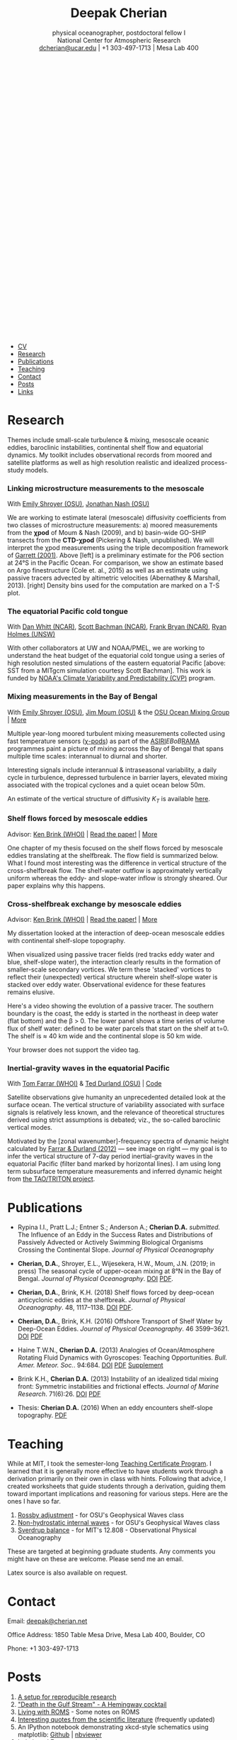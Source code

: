 #+TITLE: Deepak Cherian
#+SUBTITLE: physical oceanographer, postdoctoral fellow I@@html:<br />@@ National Center for Atmospheric Research @@html:<br /> <a class="email" href="mailto:dcherian@ucar.edu"> dcherian@ucar.edu</a> | +1 303-497-1713 | Mesa Lab 400 <br /><a class="logo" href="rss.xml"><svg class="logo feed-logo"><title>RSS feed</title><use xlink:href="#icon-rss-square"></use></svg></a> <a class="logo" href="https://github.com/dcherian"><svg class="logo"><title>Github profile</title><use xlink:href="#icon-github"></use></svg></a><a class="logo" href="https://orcid.org/0000-0002-6861-8734" rel="noopener noreferrer"><svg class="logo"><title>ORCID profile</title><use xlink:href="#icon-Orcid"></use></svg></a><a class="logo" href="https://scholar.google.com/citations?user=8FbYoygAAAAJ"><svg class="logo"><title>Google Scholar profile</title><use xlink:href="#icon-GoogleScholar"></use></svg></a>@@
#+EMAIL: deepak@cherian.net
#+KEYWORDS: physical oceanography, eddies, science, ocean
#+OPTIONS: h:6

# navigation menu
#+BEGIN_EXPORT html
<nav class="menu">
<ul>
<li><a href="static/Deepak-Cherian-CV.pdf">CV</a></li>
<li><a href="#research">Research</a></li>
<li><a href="#publications">Publications</a></li>
<li><a href="#teaching">Teaching</a></li>
<li><a href="#contact">Contact</a></li>
<li><a href="#posts">Posts</a></li>
<li><a href="#links">Links</a></li>
</ul>
</nav>
#+END_EXPORT

* Research
:PROPERTIES:
:CUSTOM_ID: research
:END:
Themes include small-scale turbulence & mixing, mesoscale oceanic eddies, baroclinic instabilities, continental shelf flow and equatorial dynamics. My toolkit includes observational records from moored and satellite platforms as well as high resolution realistic and idealized process-study models.

*** Linking microstructure measurements to the mesoscale
:PROPERTIES:
:HTML_CONTAINER_CLASS: research
:HTML_CONTAINER: article
:END:

#+ATTR_HTML: :class coauthors
With [[http://people.oregonstate.edu/~shroyere/Welcome.html][Emily Shroyer (OSU)]], [[https://makani.coas.oregonstate.edu/nash/About_Me.html][Jonathan Nash (OSU)]]

#+ATTR_HTML: :style width:100%
[[file:static/p06-Ke.png]]

We are working to estimate lateral (mesoscale) diffusivity coefficients from two classes of microstructure measurements:
a) moored measurements from the *χpod* of Moum & Nash (2009), and
b) basin-wide GO-SHIP transects from the *CTD-χpod* (Pickering & Nash, unpublished).
We will interpret the χpod measurements using the triple decomposition framework of [[http://www.soest.hawaii.edu/PubServices/2001pdfs/Garrett.pdf][Garrett (2001)]]. Above [left] is a preliminary estimate for the P06 section at 24°S in the Pacific Ocean. For comparison, we show an estimate based on Argo finestructure (Cole et. al., 2015) as well as an estimate using passive tracers advected by altimetric velocities  (Abernathey & Marshall, 2013). [right] Density bins used for the computation are marked on a T-S plot.

*** The equatorial Pacific cold tongue
:PROPERTIES:
:HTML_CONTAINER_CLASS: research
:HTML_CONTAINER: article
:END:

#+ATTR_HTML: :class coauthors
With [[https://danielwhitt.github.io/][Dan Whitt (NCAR)]], [[https://staff.ucar.edu/users/bachman][Scott Bachman (NCAR)]], [[https://staff.ucar.edu/users/bryan][Frank Bryan (NCAR)]], [[https://rmholmes.github.io/][Ryan Holmes (UNSW)]]

#+ATTR_HTML: :style width:100%
[[file:static/eq-pac-sst.png]]

With other collaborators at UW and NOAA/PMEL, we are working to understand the heat budget of the equatorial cold tongue using a series of high resolution nested simulations of the eastern equatorial Pacific [above: SST from a MITgcm simulation courtesy Scott Bachman]. This work is funded by [[https://cpo.noaa.gov/Meet-the-Divisions/Earth-System-Science-and-Modeling/CVP][NOAA's Climate Variability and Predictability (CVP)]] program.

*** Mixing measurements in the Bay of Bengal
:PROPERTIES:
:HTML_CONTAINER_CLASS: research
:HTML_CONTAINER: article
:END:

#+ATTR_HTML: :class coauthors
With [[http://people.oregonstate.edu/~shroyere/Welcome.html][Emily Shroyer (OSU)]], [[http://mixing.coas.oregonstate.edu/people/jmoum/][Jim Moum (OSU)]] & the [[http://mixing.coas.oregonstate.edu/][OSU Ocean Mixing Group]] | [[file:research/bay.org][More]]

#+ATTR_HTML: :style float:left; width:60%
[[file:static/bob-chipods-2.png]]

Multiple year-long moored turbulent mixing measurements collected using fast temperature sensors ([[http://mixing.coas.oregonstate.edu/papers/mixing_measurements.pdf][χ-pods]]) as part of the [[http://journals.ametsoc.org/doi/10.1175/BAMS-D-14-00197.1][ASIRI]]/EBoB/[[https://www.pmel.noaa.gov/gtmba/pmel-theme/indian-ocean-rama][RAMA]] programmes paint a picture of mixing across the Bay of Bengal that spans multiple time scales: interannual to diurnal and shorter.

Interesting signals include interannual & intraseasonal variability, a daily cycle in turbulence, depressed turbulence in barrier layers, elevated mixing associated with the tropical cyclones and a quiet ocean below 50m.

An estimate of the vertical structure of diffusivity /K_T/ is available [[file:research/bay.org][here]].

*** Shelf flows forced by mesoscale eddies
:PROPERTIES:
:HTML_CONTAINER_CLASS: research
:HTML_CONTAINER: article
:END:
#+ATTR_HTML: :class coauthors
Advisor: [[http://www.whoi.edu/page.do?pid=23355][Ken Brink (WHOI)]] | [[file:static/Cherian-Brink-2018-JPO.pdf][Read the paper!]] | [[file:research/eddyshelf.org][More]]

One chapter of my thesis focused on the shelf flows forced by mesoscale eddies translating at the shelfbreak. The flow field is summarized below. What I found most interesting was the difference in vertical structure of the cross-shelfbreak flow. The shelf-water outflow is approximately vertically uniform  whereas the eddy- and slope-water inflow is strongly sheared. Our paper explains why this happens.

#+ATTR_HTML: :style width:90%;
[[file:static/shelf-flow-summary.png]]

*** Cross-shelfbreak exchange by mesoscale eddies
:PROPERTIES:
:HTML_CONTAINER_CLASS: research
:HTML_CONTAINER: article
:END:
#+ATTR_HTML: :class coauthors
Advisor: [[http://www.whoi.edu/page.do?pid=23355][Ken Brink (WHOI)]] | [[doi:10.1175/JPO-D-16-0085.1][Read the paper!]] | [[file:research/eddyshelf.org][More]]

#+ATTR_HTML: :style float:left; width: 45%;
[[file:./static/eddyshelf-3d.png]]

My dissertation looked at the interaction of deep-ocean mesoscale eddies with continental shelf-slope topography.

When visualized using passive tracer fields (red tracks eddy water and blue, shelf-slope water), the interaction clearly results in the formation of smaller-scale secondary vortices. We term these 'stacked' vortices to reflect their (unexpected) vertical structure wherein shelf-slope water is stacked over eddy water. Observational evidence for these features remains elusive.

Here's a video showing the evolution of a passive tracer. The southern boundary is the coast, the eddy is started in the northeast in deep water (flat bottom) and the β > 0. The lower panel  shows a time series of volume flux of shelf water: defined to be water parcels that start on the shelf at t=0. The shelf is ≈ 40 km wide and the continental slope is 50 km wide.
#+ATTR_HTML: :controls controls
#+BEGIN_video
#+HTML: <source src="static/ew-34-csdye.mp4" type="video/mp4">
Your browser does not support the video tag.
#+END_video

*** Inertial-gravity waves in the equatorial Pacific
:PROPERTIES:
:HTML_CONTAINER_CLASS: research
:HTML_CONTAINER: article
:END:
#+ATTR_HTML: :class coauthors
With [[http://www.whoi.edu/profile/tfarrar/][Tom Farrar (WHOI)]] & [[http://ceoas.oregonstate.edu/profile/durland/][Ted Durland (OSU)]] | [[https://github.com/dcherian/eq_waves/][Code]]

#+ATTR_HTML: :style float:right; width:44%;
[[file:static/farrar-durland-spectrum-deepak.png]]

# convert -colorspace sRGB -density 180 -transparent white -shave 5x0 ~/eq_waves/notes/images/farrar-durland-spectrum.eps farrar-durland-spectrum-deepak.png

Satellite observations give humanity an unprecedented detailed look at the surface ocean. The vertical structure of variability associated with surface signals is relatively less known, and the relevance of theoretical structures derived using strict assumptions is debated; viz., the so-called baroclinic vertical modes.

Motivated by the [zonal wavenumber]-frequency spectra of dynamic height calculated by [[http://dx.doi.org/10.1175/JPO-D-11-0235.1][Farrar & Durland (2012)]] --- see image on right ---  my goal is to infer the vertical structure of 7-day period inertial-gravity waves in the equatorial Pacific (filter band marked by horizontal lines). I am using long term subsurface temperature measurements and inferred dynamic height from [[https://www.pmel.noaa.gov/gtmba/pmel-theme/pacific-ocean-tao][the TAO/TRITON project]].

* Publications
:PROPERTIES:
:CUSTOM_ID: publications
:END:

- Rypina I.I., Pratt L.J.; Entner S.; Anderson A.; *Cherian D.A.* /submitted./ The Influence of an Eddy in the Success Rates and Distributions of Passively Advected or Actively Swimming Biological Organisms Crossing the Continental Slope. /Journal of Physical Oceanography/

- *Cherian, D.A.*, Shroyer, E.L., Wijesekera, H.W., Moum, J.N. (2019; in press) The seasonal cycle of upper-ocean mixing at 8°N in the Bay of Bengal. /Journal of Physical Oceanography/. [[https://journals.ametsoc.org/doi/abs/10.1175/JPO-D-19-0114.1][DOI]] [[file:static/Cherian-et-al-2019-nrl-chipods.pdf][PDF]].

- *Cherian, D.A.*, Brink, K.H. (2018) Shelf flows forced by deep-ocean anticyclonic eddies at the shelfbreak. /Journal of Physical Oceanography/. 48, 1117–1138. [[https://doi.org/10.1175/JPO-D-17-0237.1][DOI]] [[file:static/Cherian-Brink-2018-JPO.pdf][PDF]].

- *Cherian, D.A.*, Brink, K.H. (2016) Offshore Transport of Shelf Water by Deep-Ocean Eddies. /Journal of Physical Oceanography/. 46 3599–3621. [[http://dx.doi.org/10.1175/JPO-D-16-0085.1][DOI]] [[file:static/Cherian-Brink-2016.pdf][PDF]]

- Haine T.W.N., *Cherian D.A.* (2013) Analogies of Ocean/Atmosphere Rotating Fluid Dynamics with Gyroscopes: Teaching Opportunities. /Bull. Amer. Meteor. Soc./. 94:684. [[http://dx.doi.org/10.1175/BAMS-D-12-00023.1][DOI]] [[file:static/Haine-Cherian-2013.pdf][PDF]] [[file:static/Haine-Cherian-2013-supplement.pdf][Supplement]]

- Brink K.H., *Cherian D.A.* (2013) Instability of an idealized tidal mixing front: Symmetric instabilities and frictional effects. /Journal of Marine Research/. 71(6):26. [[http://dx.doi.org/10.1357/002224013812587582][DOI]] [[file:static/Brink-Cherian-2013.pdf][PDF]]

- Thesis: *Cherian D.A.* (2016) When an eddy encounters shelf-slope topography. [[file:static/Cherian-2016-When_an_eddy_encounters_shelf-slope_topography.pdf][PDF]]
*** nearly done                                                  :noexport:
:PROPERTIES:
:HTML_CONTAINER_CLASS: papers
:HTML_CONTAINER: article
:END:
- *Cherian D.A.*, Farrar J.T., Durland T.S. /in prep./ The upper-ocean vertical structure of 7-day period inertial-gravity waves in the equatorial Pacific. (draft available on request)


* Teaching
:PROPERTIES:
:CUSTOM_ID: teaching
:END:
While at MIT, I took the semester-long [[https://tll.mit.edu/help/graduate-student-teaching-certificate-program][Teaching Certificate Program]]. I learned that it is generally more effective to have students work through a derivation primarily on their own in class with hints. Following that advice, I created worksheets that guide students through a derivation, guiding them toward important implications and reasoning for various steps. Here are the ones I have so far.

1. [[file:static/rossby-adjustment-qns.pdf][Rossby adjustment]] - for OSU's Geophysical Waves class
2. [[file:static/non-hydrostatic-waves-qns.pdf][Non-hydrostatic internal waves]] - for OSU's Geophysical Waves class
3. [[file:static/sverdrup-qns.pdf][Sverdrup balance]] - for MIT's 12.808 - Observational Physical Oceanography

These are targeted at beginning graduate students. Any comments you might have on these are welcome. Please send me an email.

Latex source is also available on request.
* Contact
:PROPERTIES:
:CUSTOM_ID: contact
:END:
#+HTML: Email: <a class="email" href="mailto:deepak@cherian.net">deepak@cherian.net</a>

Office Address: 1850 Table Mesa Drive, Mesa Lab 400, Boulder, CO

Phone: +1 303-497-1713

* Posts
:PROPERTIES:
:CUSTOM_ID: posts
:END:
1. [[file:posts/reproducible-research-1.org][A setup for reproducible research]]
2. [[file:posts/hemingway-cocktail.org]["Death in the Gulf Stream" - A Hemingway cocktail]]
3. [[file:static/living-with-roms.pdf][Living with ROMS]] - Some notes on ROMS
4. [[file:posts/paper-quotes.org][Interesting quotes from the scientific literature]] (frequently updated)
5. An IPython notebook demonstrating xkcd-style schematics using matplotlib: [[https://github.com/dcherian/xkcd-like-schematic/blob/master/schematics.ipynb][Github]] | [[https://nbviewer.jupyter.org/github/dcherian/xkcd-like-schematic/blob/master/schematics.ipynb][nbviewer]]
6. [[file:posts/bokeh-org-mode.org][bokeh and Emacs org-mode]]
7. [[file:posts/python-debugging.org][Debugging in python]]
# 4. [[file:posts/po-movies.org][Some movies relevant to physical oceanographers]]
* Links
:PROPERTIES:
:CUSTOM_ID: links
:END:
**** Historical documentaries
:PROPERTIES:
:HTML_CONTAINER_CLASS: links
:HTML_CONTAINER: article
:END:

1. [[https://www.youtube.com/watch?v=_sPGYaEUTF0][The Turbulent Ocean (MODE)]]
2. [[https://www.youtube.com/watch?v=MX5cKoOm6Pk][Waves Across the Pacific]]
3. [[https://www.youtube.com/watch?v=je3QvqNdHl0][One Man's Noise: Stories of an Adventuresome Oceanographer]]
4. [[https://www.youtube.com/watch?v=JUgvRYTp7n4][The Monsoon Experiment (MONEX)]]
5. [[https://www.youtube.com/watch?v=EkCxl2BwH4w][Remembering Dev Raj Sikka (Monsoon Man)]]
6. [[https://igppweb.ucsd.edu/~esg006/gpstudents/bagigpp2016.html][Bag IGPP]] (not quite the same as the rest)

**** Visualization
:PROPERTIES:
:HTML_CONTAINER_CLASS: links
:HTML_CONTAINER: article
:END:
1. [[http://www.realclimate.org/index.php/archives/2017/07/joy-plots-for-climate-change/][At Real Climate, great animations]] of the change in temperature distributions over the past century.
2. [[https://www.flickr.com/photos/150411108@N06/35471910724/][Another sweet temperature anomaly animation]].
3. NASA's [[https://podaac-tools.jpl.nasa.gov/soto/][State of the Ocean]] tool makes it really easy to flip through a bunch of ocean surface variables.
4. Stunning fluid dynamics images from [[http://www.damtp.cam.ac.uk/user/msd38/gallery.html][Dr. Megan S Davies Wykes at DAMTP]].
5. [[https://anaconda.org/jbednar/plotting_pitfalls/notebook][Great python notebook on visualizing data with high dynamic range.]] Apparently, [[https://en.wikipedia.org/wiki/Histogram_equalization][histogram equalization]] (contrast enhancement) is a pretty good default. Here's the [[https://www.mathworks.com/help/images/ref/histeq.html][equivalent MATLAB function]].
6. From the Climate Impact Lab, [[http://www.impactlab.org/map/][a great map of projected temperature increase]] around the world.
7. Visualizing chemical reactions: [[http://www.beautifulchemistry.net/][Beautiful Chemistry,]] and the sequel [[https://www.envisioningchemistry.com/films][Envisioning Chemistry.]]
8. [[https://www.youtube.com/watch?v=EQ7S0D1iucY][Brief history of CO_2 emissions]] - Interesting visualizations of the geography of CO_2 emissions. Related: [[https://www.youtube.com/watch?v=x1SgmFa0r04][A year in the life of Earth's CO_2]].
9. [[https://elliehighwood.com/2017/06/12/climatechangecrochet-the-global-warming-blanket/][Climate change crochet: The global warming blanket]].
10. Colormaps:
    1. [[http://sciviscolor.org/][SciVisColor: Another great colormap resource]]. [[http://sciviscolor.org/enviro-cm-examples-starting-points/][Useful post on "colormap strategies".]]
    2. [[https://agilescientific.com/blog/2017/12/14/no-more-rainbows][Nice example of hillshading + contours + colormaps.]]
    3. [[https://seaborn.pydata.org/tutorial/color_palettes.html][Seaborn's colormap tutorial.]]
    4. [[https://blog.datawrapper.de/colorguide/][Your Friendly Guide to Colors in Data Visualisation]] : Fantastic!
11. [[http://style.org/ku/][Great talk by Jonathan Corum, science graphics editor at the New York Times, on designing for an audience.]]
12. [[https://e360.yale.edu/features/redrawing-the-map-how-the-worlds-climate-zones-are-shifting][How the world's climate zones are shifting.]]
**** Literature
:PROPERTIES:
:HTML_CONTAINER_CLASS: links
:HTML_CONTAINER: article
:END:
1. [[http://peabody.yale.edu/scientific-publications/classic-papers-journal-marine-research][JMR's "classic papers"]]
2. [[https://empslocal.ex.ac.uk/people/staff/gv219/classics.d/index.html][Geoff Vallis' collection of classic GFD papers]]
3. [[http://bhavana.org.in][Bhāvanā]] - a magazine at the intersection of math & history in India. Good stuff! Also featuring interviews --- e.g. Roddam Narasimha ([[http://bhavana.org.in/roddam-narasimha-part2/][Part 1]], [[http://bhavana.org.in/roddam-narasimha-part2/][Part 2]]), [[http://bhavana.org.in/kr-sreenivasan/][KR Sreenivasan]].
   - [[http://bhavana.org.in/arithmetic-mean-ancient-india/][Weighted arithmetic mean in ancient India]]
4. [[http://forecastpod.org][Forecast]]: Climate science podcast with Nature's editor for climate science, Michael White. Interviews with meteorologists, oceanographers, environmental economists and more! E.g. [[http://forecastpod.org/index.php/2017/04/20/jennifer-mackinnon-swirly-things/][Jen MacKinnon]], [[http://forecastpod.org/index.php/2018/05/30/carl-wunsch-and-the-rise-of-modern-oceanography/][Carl Wunsch]].
5. [[https://fermatslibrary.com/s/assessing-dangerous-climate-change][Fermat's library featured an annotated climate science paper — Hansen et al. (2013)!]]
6. [[https://eartharxiv.org/][EarthArXiv needs your preprints!]]
7. [[http://www.sherpa.ac.uk/romeo/index.php][SHERPA/RoMEO:]] Simple summaries of journal copyright policies.
8. Climate simulations of [[http://www.bristol.ac.uk/university/media/press/10013-english.pdf][Middle Earth]] and [[https://www.paleo.bristol.ac.uk/~ggdjl/westeros/game_thrones_1.0.pdf][Game of Thrones]] by [[http://www.bris.ac.uk/geography/people/dan-j-lunt/][Dan Lunt]].
9. [[https://www.oldweather.org/index.html][Old Weather: help scientists recover data from ship logs.]]
10. [[http://www.soest.hawaii.edu/PubServices/AhaHulikoa.html][Proceedings of the 'Aha Huliko'a Hawaiian Winter Workshop.]]
**** Misc.
:PROPERTIES:
:HTML_CONTAINER_CLASS: links
:HTML_CONTAINER: article
:END:
1. [[http://img.timeinc.net/time/magazine/archive/covers/1956/1101561217_400.jpg][Carl-Gustaf Rossby on the cover of TIME magazine]].
2. [[https://storify.com/BlueLotus/mughal-science-reactions][Mughal science reactions?!]]
3. [[file:static/church-of-climatology-2.jpg][The Church of Climatology]]
4. [[http://www.realclimate.org/index.php/archives/2017/12/what-did-nasa-know-and-when-did-they-know-it/#ITEM-20924-2][Real Climate details the story behind detection of the ozone hole]]:
   #+BEGIN_QUOTE
    It isn’t a simple tale of over-confidence in algorithms in the face of black swan events, but rather a tale of poor communications and siloed researchers that slowed down the ability of the wider community to see and interpret what was going on.
   #+END_QUOTE
5. [[http://primes.utm.edu/notes/faq/why.html][On why people search for large prime numbers.]]
6. [[https://www.autodeskresearch.com/publications/samestats][The Datasaurus Dozen (Same Stats, Different Graphs)]].
7. [[https://www.youtube.com/watch?v=PlN6qs55NNE][IPCC video on climate science outreach]].
8. [[https://www.youtube.com/watch?v=qCAPwgQR13w][The incredible way the GOES-R imager scans the Earth, and space.]]
**** Code / Data
:PROPERTIES:
:HTML_CONTAINER_CLASS: links
:HTML_CONTAINER: article
:END:
- [[https://cims.nyu.edu/~shafer/tools/index.html][Shafer Smith's QG model]]
- [[https://dataverse.harvard.edu/dataverse/ECCO][ECCO dataverse]]
**** Python tutorials
:PROPERTIES:
:HTML_CONTAINER_CLASS: links
:HTML_CONTAINER: article
:END:
- [[https://nbviewer.jupyter.org/github/jklymak/Phy411/tree/master/lectures/][Jody Klymak has Jupyter notebooks on signal processing with Python.]]
- [[https://github.com/pangeo-data/pangeo-tutorial-sea-2018][xarray + dask + Pangeo tutorial notebooks]]
- [[https://rabernat.github.io/research_computing/][Ryan Abernathey's class on Research Computing in Earth Sciences]]
- [[https://currents.soest.hawaii.edu/ocn_data_analysis/index.html][Univ. Hawaii: Data Analysis With Python]]
- [[http://pyviz.org/][PyViz: Visualization in python: great tutorials!]]
* Acknowledgments
:PROPERTIES:
:CUSTOM_ID: ack
:END:
My work has been funded by the US National Science Foundation (NSF), National Oceanic and Atmospheric Administration (NOAA), National Aeronautics and Space Administration (NASA) and the Office of Naval Research (ONR).

Styling gratefully borrowed from [[http://ethanschoonover.com/solarized][Ethan Schoonover]], [[http://www.labri.fr/perso/nrougier/from-python-to-numpy/%20][Nicolas P. Rougier]] and [[http://practicaltypography.com/][Matthew Butterick]].

Icons from [[http://fontawesome.io/][FontAwesome]] and [[https://jpswalsh.github.io/academicons/][Academicons]].

Website built using [[http://orgmode.org][Emacs Org-mode]] ([[https://github.com/dcherian/dcherian.github.io/tree/sources][source code]])

* icons :noexport:
** Instructions
- go to icomoon.io
- import fontawesome set / upload svg sprite
- pick the ones you want
- Click "get code"
- embed that in html and call it
** unused
#+BEGIN_EXPORT html
    <symbol id="icon-feed" viewBox="0 0 25 32">
      <title>feed</title>
      <path d="M6.857 24c0 1.893-1.536 3.429-3.429 3.429s-3.429-1.536-3.429-3.429 1.536-3.429 3.429-3.429 3.429 1.536 3.429 3.429zM16 26.196c0.018 0.321-0.089 0.625-0.304 0.857-0.214 0.25-0.518 0.375-0.839 0.375h-2.411c-0.589 0-1.071-0.446-1.125-1.036-0.518-5.446-4.839-9.768-10.286-10.286-0.589-0.054-1.036-0.536-1.036-1.125v-2.411c0-0.321 0.125-0.625 0.375-0.839 0.196-0.196 0.482-0.304 0.768-0.304h0.089c3.804 0.304 7.393 1.964 10.089 4.679 2.714 2.696 4.375 6.286 4.679 10.089zM25.143 26.232c0.018 0.304-0.089 0.607-0.321 0.839-0.214 0.232-0.5 0.357-0.821 0.357h-2.554c-0.607 0-1.107-0.464-1.143-1.071-0.589-10.375-8.857-18.643-19.232-19.25-0.607-0.036-1.071-0.536-1.071-1.125v-2.554c0-0.321 0.125-0.607 0.357-0.821 0.214-0.214 0.5-0.321 0.786-0.321h0.054c6.25 0.321 12.125 2.946 16.554 7.393 4.446 4.429 7.071 10.304 7.393 16.554z"></path>
    </symbol>

<symbol id="icon-Orcid2" viewBox="0 0 27 32">
<title>Orcid2</title>
<path d="M17.375 12.929c-0.6-0.311-1.414-0.463-2.45-0.463h-2.551v7.563h2.397c0.676 0 1.129-0.016 1.369-0.055 0.237-0.038 0.501-0.116 0.787-0.228 0.487-0.182 0.915-0.453 1.285-0.818 0.359-0.35 0.639-0.758 0.834-1.222 0.194-0.461 0.296-0.944 0.296-1.451 0-0.709-0.181-1.363-0.536-1.96-0.353-0.604-0.829-1.057-1.429-1.366zM17.413 18.251c-0.166 0.168-0.35 0.306-0.551 0.42-0.2 0.116-0.451 0.208-0.75 0.282s-0.72 0.111-1.262 0.111h-1.388v-5.634h1.355c0.524 0 0.896 0.021 1.131 0.059 0.236 0.039 0.485 0.122 0.75 0.245 0.26 0.123 0.492 0.279 0.694 0.47 0.55 0.516 0.822 1.179 0.822 1.992 0 0.829-0.266 1.509-0.8 2.055zM9.6 20.040h1.083v-7.574h-1.083v7.574zM25.933 3.789c-1.006-1.007-2.218-1.509-3.636-1.509h-17.151c-1.418 0-2.629 0.502-3.636 1.509-1.007 1.005-1.509 2.218-1.509 3.636v17.151c0 1.418 0.502 2.631 1.509 3.638 1.007 1.003 2.221 1.507 3.636 1.507h17.151c1.418 0 2.63-0.504 3.636-1.509 1.007-1.007 1.51-2.217 1.51-3.636v-17.151c0-1.418-0.503-2.631-1.51-3.636zM13.721 25.148c-5.052 0-9.147-4.097-9.147-9.147s4.096-9.147 9.147-9.147 9.147 4.097 9.147 9.147-4.096 9.147-9.147 9.147zM10.137 10.187c-0.408 0-0.741 0.334-0.741 0.742 0 0.414 0.333 0.743 0.741 0.743 0.414 0 0.75-0.329 0.75-0.743 0-0.408-0.335-0.742-0.75-0.742z"></path>
</symbol>

<symbol id="icon-GoogleScholar2" viewBox="0 0 27 32">
<title>GoogleScholar2</title>
<path d="M14.019 9.767c-0.432-0.482-0.932-0.722-1.498-0.722-0.64 0-1.132 0.23-1.474 0.69-0.342 0.458-0.514 1.014-0.514 1.666 0 0.556 0.094 1.121 0.281 1.698s0.493 1.091 0.922 1.545c0.427 0.455 0.925 0.682 1.49 0.682 0.63 0 1.122-0.211 1.475-0.633 0.351-0.421 0.528-0.953 0.528-1.594 0-0.546-0.093-1.117-0.28-1.714s-0.496-1.138-0.93-1.618zM25.932 3.79c-1.006-1.007-2.218-1.51-3.636-1.51h-17.151c-1.418 0-2.628 0.503-3.636 1.51-1.007 1.005-1.51 2.218-1.51 3.636v17.151c0 1.418 0.503 2.631 1.51 3.638 1.007 1.003 2.22 1.508 3.636 1.508h17.151c1.418 0 2.63-0.505 3.636-1.51 1.007-1.007 1.511-2.218 1.511-3.636v-17.151c0-1.418-0.504-2.631-1.511-3.636zM20.288 9.393v6.13c0 0.284-0.232 0.516-0.516 0.516h-0.19c-0.284 0-0.516-0.232-0.516-0.516v-6.13c0-0.252-0.037-0.462 0.316-0.507v-0.816l-2.711 2.224c0.031 0.058 0.061 0.095 0.089 0.144 0.238 0.422 0.36 0.946 0.36 1.587 0 0.491-0.082 0.933-0.248 1.322s-0.366 0.708-0.601 0.953c-0.235 0.246-0.47 0.471-0.705 0.673s-0.436 0.414-0.601 0.634c-0.166 0.219-0.248 0.445-0.248 0.68s0.107 0.473 0.321 0.714c0.213 0.241 0.475 0.475 0.785 0.706 0.31 0.229 0.62 0.484 0.93 0.761s0.571 0.632 0.784 1.065c0.215 0.434 0.322 0.911 0.322 1.436 0 0.692-0.177 1.318-0.528 1.874-0.353 0.554-0.813 0.996-1.378 1.321-0.567 0.326-1.172 0.572-1.819 0.738-0.648 0.164-1.29 0.247-1.932 0.247-0.405 0-0.814-0.031-1.225-0.095-0.412-0.064-0.826-0.177-1.242-0.337-0.417-0.16-0.786-0.357-1.106-0.594-0.321-0.234-0.579-0.536-0.777-0.904s-0.296-0.782-0.296-1.242c0-0.545 0.152-1.051 0.456-1.523 0.305-0.468 0.708-0.859 1.21-1.169 0.875-0.545 2.249-0.881 4.118-1.008-0.427-0.534-0.642-1.037-0.642-1.508 0-0.268 0.070-0.555 0.208-0.864-0.223 0.031-0.453 0.049-0.688 0.049-1.004 0-1.852-0.326-2.541-0.984-0.689-0.656-1.033-1.478-1.033-2.471 0-0.104 0.003-0.195 0.011-0.297h-4.081l6.153-5.349h10.19l-0.942 0.735v1.297c0.35 0.045 0.313 0.255 0.313 0.506zM14.075 18.917c-0.118-0.021-0.283-0.033-0.496-0.033-0.459 0-0.911 0.041-1.355 0.122-0.444 0.079-0.881 0.212-1.313 0.4-0.433 0.187-0.783 0.462-1.050 0.825-0.268 0.363-0.401 0.79-0.401 1.282 0 0.469 0.118 0.887 0.353 1.251 0.235 0.362 0.544 0.645 0.929 0.848s0.788 0.357 1.21 0.457c0.422 0.1 0.852 0.152 1.289 0.152 0.866 0 1.611-0.195 2.236-0.585 0.624-0.39 0.936-0.991 0.936-1.804 0-0.171-0.024-0.339-0.071-0.503-0.049-0.166-0.098-0.308-0.145-0.426-0.048-0.116-0.138-0.255-0.272-0.416s-0.235-0.28-0.304-0.36c-0.070-0.082-0.201-0.199-0.394-0.353-0.191-0.155-0.313-0.252-0.368-0.288-0.054-0.038-0.193-0.139-0.417-0.304-0.224-0.166-0.347-0.254-0.368-0.265z"></path>
</symbol>
#+END_EXPORT
* @@html:@@ :noexport:
:PROPERTIES:
:HTML_CONTAINER: nav
:HTML_CONTAINER_CLASS: menu
:END:
- [[file:static/Deepak-Cherian-CV.pdf][CV]]
- [[Current Research]]
- [[Publications]]
- [[Teaching]]
- [[Posts]]
- [[Links]]
- [[Contact]]
# Local Variables:
# org-publish-use-timestamps-flag: nil
# End:
